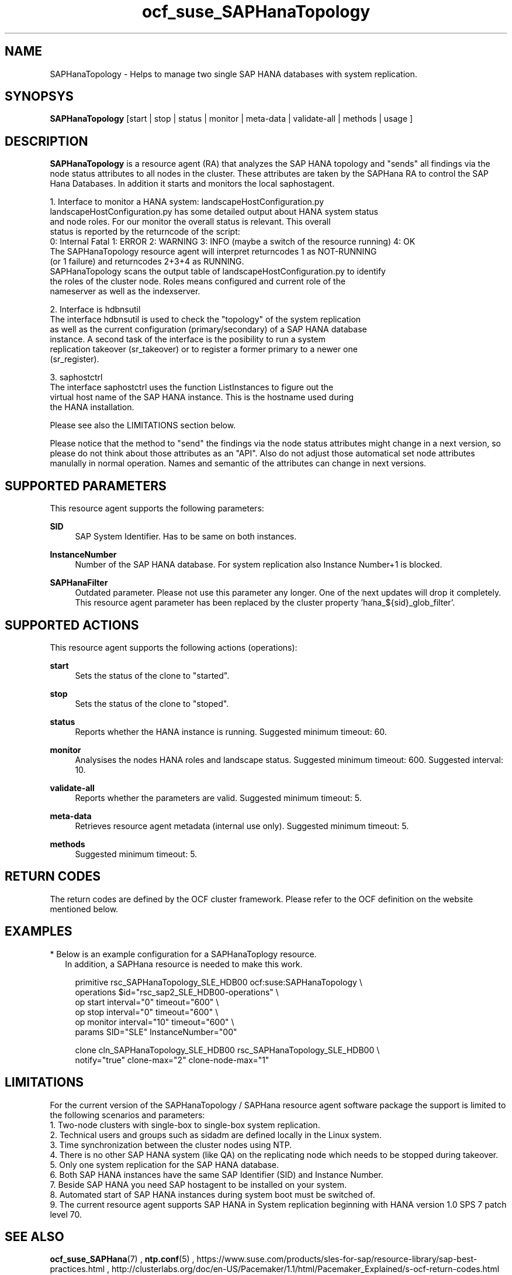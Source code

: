 .\" Version: 0.148.1
.\"
.TH ocf_suse_SAPHanaTopology 7 "04 Jun 2014" "" "OCF resource agents"
.\"
.SH NAME
SAPHanaTopology \- Helps to manage two single SAP HANA databases with system replication.
.\"
.SH SYNOPSYS
.br
\fBSAPHanaTopology\fP [start | stop | status | monitor | meta\-data | validate\-all | methods | usage ]
.\"
.SH DESCRIPTION
.br
\fBSAPHanaTopology\fP is a resource agent (RA) that analyzes the SAP HANA topology
and "sends" all findings via the node status attributes to all nodes in the cluster.
These attributes are taken by the SAPHana RA to control the SAP Hana Databases.
In addition it starts and monitors the local saphostagent.

1. Interface to monitor a HANA system: landscapeHostConfiguration.py 
   landscapeHostConfiguration.py has some detailed output about HANA system status
   and node roles. For our monitor the overall status is relevant. This overall 
   status is reported by the returncode of the script:
   0: Internal Fatal 1: ERROR 2: WARNING 3: INFO (maybe a switch of the resource running) 4: OK
   The SAPHanaTopology resource agent will interpret returncodes 1 as NOT-RUNNING
   (or 1 failure) and returncodes 2+3+4 as RUNNING.
   SAPHanaTopology scans the output table of landscapeHostConfiguration.py to identify
   the roles of the cluster node. Roles means configured and current role of the
   nameserver as well as the indexserver.

2. Interface is hdbnsutil
   The interface hdbnsutil is used to check the "topology" of the system replication
   as well as the current configuration (primary/secondary) of a SAP HANA database
   instance. A second task of the interface is the posibility to run a system
   replication takeover (sr_takeover) or to register a former primary to a newer one
   (sr_register).

3. saphostctrl
   The interface saphostctrl uses the function ListInstances to figure out the
   virtual host name of the SAP HANA instance. This is the hostname used during
   the HANA installation.
.PP
Please see also the LIMITATIONS section below.
.PP
Please notice that the method to "send" the findings via the node status attributes might
change in a next version, so please do not think about those attributes as an "API". Also
do not adjust those automatical set node attributes manulally in normal operation. Names
and semantic of the attributes can change in next versions.
.\"
.SH SUPPORTED PARAMETERS
.br
This resource agent supports the following parameters:
.PP
\fBSID\fR
.RS 4
SAP System Identifier. Has to be same on both instances.
.RE
.PP
\fBInstanceNumber\fR
.RS 4
Number of the SAP HANA database.
For system replication also Instance Number+1 is blocked.
.RE
.PP
\fBSAPHanaFilter\fR
.RS 4
Outdated parameter. Please not use this parameter any longer. One of the next
updates will drop it completely. This resource agent parameter has been replaced
by the cluster property 'hana_${sid}_glob_filter'.
.RE
.PP
.\"
.SH SUPPORTED ACTIONS
.br
This resource agent supports the following actions (operations):
.PP
\fBstart\fR
.RS 4
Sets the status of the clone to "started".
.RE
.PP
\fBstop\fR
.RS 4
Sets the status of the clone to "stoped".
.RE
.PP
\fBstatus\fR
.RS 4
Reports whether the HANA instance is running.
Suggested minimum timeout: 60\&.
.RE
.PP
\fBmonitor\fR
.RS 4
Analysises the nodes HANA roles and landscape status.
Suggested minimum timeout: 600\&.
Suggested interval: 10\&.
.RE
.PP
\fBvalidate\-all\fR
.RS 4
Reports whether the parameters are valid.
Suggested minimum timeout: 5\&.
.RE
.PP
\fBmeta\-data\fR
.RS 4
Retrieves resource agent metadata (internal use only).
Suggested minimum timeout: 5\&.
.RE
.PP
\fBmethods\fR
.RS 4
Suggested minimum timeout: 5\&.
.RE
.PP
.\"
.SH RETURN CODES
.br
The return codes are defined by the OCF cluster framework.
Please refer to the OCF definition on the website mentioned below.
.PP
.\"
.SH EXAMPLES
.br
* Below is an example configuration for a SAPHanaToplogy resource.
.RS 2 
In addition, a SAPHana resource is needed to make this work.
.RE
.PP
.RS 4
primitive rsc_SAPHanaTopology_SLE_HDB00 ocf:suse:SAPHanaTopology \\
.br
operations $id="rsc_sap2_SLE_HDB00-operations" \\
.br
op start interval="0" timeout="600" \\
.br
op stop interval="0" timeout="600" \\
.br
op monitor interval="10" timeout="600" \\
.br
params SID="SLE" InstanceNumber="00" 
.PP
clone cln_SAPHanaTopology_SLE_HDB00 rsc_SAPHanaTopology_SLE_HDB00 \\
.br
notify="true" clone-max="2" clone-node-max="1"
.RE
.\" TODO: example grep messages
.\" TODO: example cibadm host attributes
.\"
.SH LIMITATIONS
.br
For the current version of the SAPHanaTopology / SAPHana resource agent software
package the support is limited to the following scenarios and parameters:
.br
1. Two-node clusters with single-box to single-box system replication.
.br
2. Technical users and groups such as sidadm are defined locally in the Linux system.
.br
3. Time synchronization between the cluster nodes using NTP.
.br
4. There is no other SAP HANA system (like QA) on the replicating node which needs
to be stopped during takeover.
.br
5. Only one system replication for the SAP HANA database.
.br
6. Both SAP HANA instances have the same SAP Identifier (SID) and Instance Number.
.br
7. Beside SAP HANA you need SAP hostagent to be installed on your system.
.br
8. Automated start of SAP HANA instances during system boot must be switched of.
.br
9. The current resource agent supports SAP HANA in System replication beginning
with HANA version 1.0 SPS 7 patch level 70.
.\"
.SH SEE ALSO
.br
\fBocf_suse_SAPHana\fP(7) , \fBntp.conf\fP(5) ,
https://www.suse.com/products/sles-for-sap/resource-library/sap-best-practices.html ,
http://clusterlabs.org/doc/en-US/Pacemaker/1.1/html/Pacemaker_Explained/s-ocf-return-codes.html
.\"
.SH AUTHORS
.br
F.Herschel, L.Pinne.
.\"
.SH COPYRIGHT
(c) 2014 SUSE Linux Products GmbH, Germany.
.br
SAPHana comes with ABSOLUTELY NO WARRANTY.
.br
For details see the GNU General Public License at
http://www.gnu.org/licenses/gpl.html
.\"
